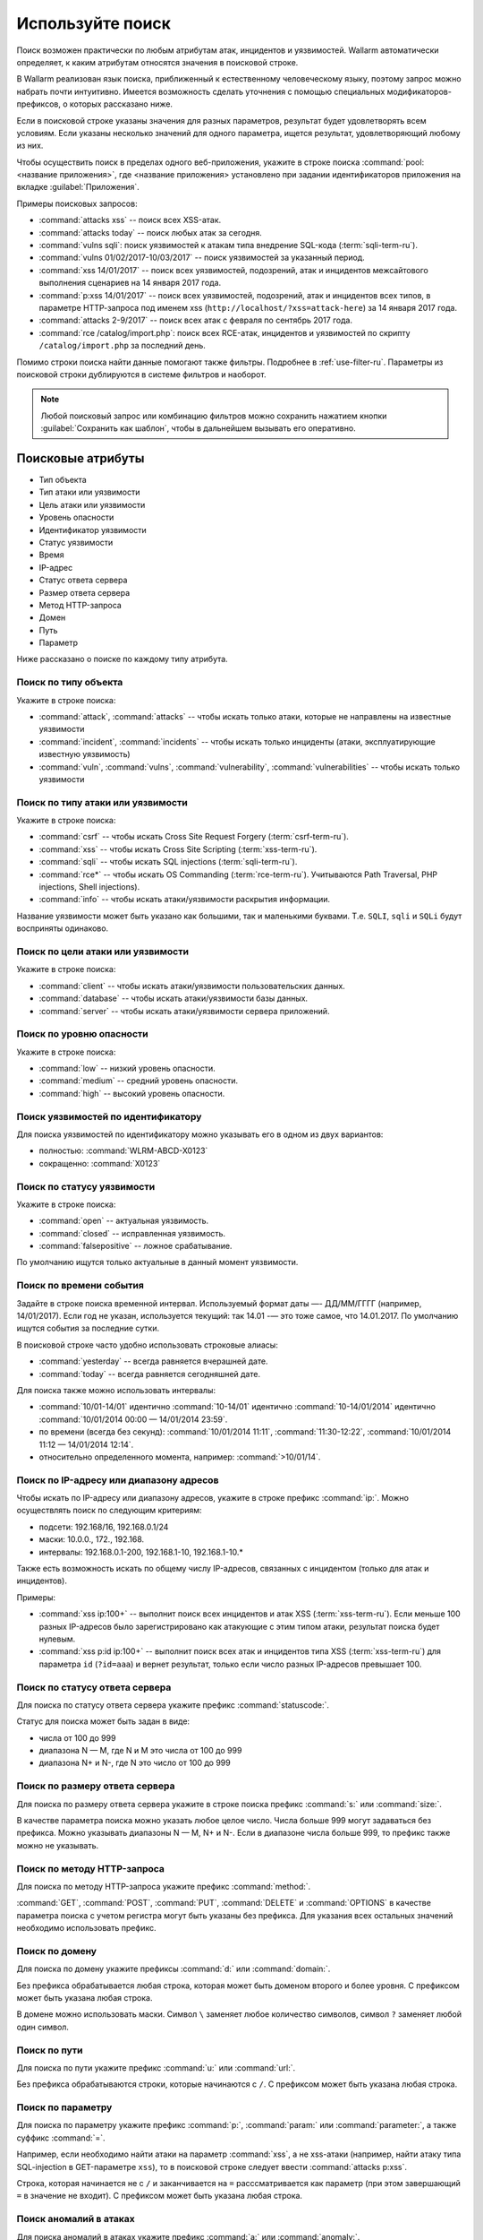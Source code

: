 .. _use-search-ru:

=================
Используйте поиск
=================

Поиск возможен практически по любым атрибутам атак, инцидентов и уязвимостей.
Wallarm автоматически определяет, к каким атрибутам относятся значения
в поисковой строке. 

В Wallarm реализован язык поиска, приближенный к естественному человеческому
языку, поэтому запрос можно набрать почти интуитивно. Имеется возможность
сделать уточнения с помощью специальных модификаторов-префиксов, о которых
рассказано ниже. 

Если в поисковой строке указаны значения для разных параметров, результат
будет удовлетворять всем условиям. Если указаны несколько значений для
одного параметра, ищется результат, удовлетворяющий любому из них.

Чтобы осуществить поиск в пределах одного веб-приложения, укажите в строке
поиска :command:`pool:<название приложения>`, где <название приложения>
установлено при задании идентификаторов приложения на вкладке
:guilabel:`Приложения`.

Примеры поисковых запросов:

* :command:`attacks xss` -- поиск всех XSS-атак.
* :command:`attacks today` -- поиск любых атак за сегодня.
* :command:`vulns sqli`: поиск уязвимостей к атакам типа внедрение SQL-кода
  (:term:`sqli-term-ru`).
* :command:`vulns 01/02/2017-10/03/2017` -- поиск уязвимостей за указанный
  период.
* :command:`xss 14/01/2017` -- поиск всех уязвимостей, подозрений, атак
  и инцидентов межсайтового выполнения сценариев на 14 января 2017 года.
* :command:`p:xss 14/01/2017` -- поиск всех уязвимостей, подозрений, атак
  и инцидентов всех типов, в параметре НТТР-запроса под именем xss
  (``http://localhost/?xss=attack-here``) за 14 января 2017 года.
* :command:`attacks 2-9/2017` -- поиск всех атак с февраля по сентябрь
  2017 года.
* :command:`rce /catalog/import.php`: поиск всех RCE-атак, инцидентов
  и уязвимостей по скрипту ``/catalog/import.php`` за последний день.

Помимо строки поиска найти данные помогают также фильтры. Подробнее в
:ref:`use-filter-ru`.
Параметры из поисковой строки дублируются в системе фильтров и наоборот.

.. note:: Любой поисковый запрос или комбинацию фильтров можно сохранить
          нажатием кнопки :guilabel:`Сохранить как шаблон`, чтобы в дальнейшем
          вызывать его оперативно. 

Поисковые атрибуты
~~~~~~~~~~~~~~~~~~

* Тип объекта
* Тип атаки или уязвимости
* Цель атаки или уязвимости
* Уровень опасности
* Идентификатор уязвимости
* Статус уязвимости
* Время
* IP-адрес
* Статус ответа сервера
* Размер ответа сервера
* Метод HTTP-запроса
* Домен
* Путь
* Параметр

Ниже рассказано о поиске по каждому типу атрибута.

Поиск по типу объекта
---------------------

Укажите в строке поиска:

* :command:`attack`, :command:`attacks` -- чтобы искать только атаки, которые
  не направлены на известные уязвимости
* :command:`incident`, :command:`incidents` -- чтобы искать только инциденты
  (атаки, эксплуатирующие известную уязвимость)
* :command:`vuln`, :command:`vulns`, :command:`vulnerability`,
  :command:`vulnerabilities` -- чтобы искать только уязвимости

Поиск по типу атаки или уязвимости
----------------------------------

Укажите в строке поиска:

* :command:`csrf` -- чтобы искать Cross Site Request Forgery (:term:`csrf-term-ru`).
* :command:`xss` -- чтобы искать Cross Site Scripting (:term:`xss-term-ru`).
* :command:`sqli` -- чтобы искать SQL injections (:term:`sqli-term-ru`).
* :command:`rce*` -- чтобы искать OS Commanding (:term:`rce-term-ru`).
  Учитываются Path Traversal, PHP injections, Shell injections).
* :command:`info` -- чтобы искать атаки/уязвимости раскрытия информации.

Название уязвимости может быть указано как большими, так и маленькими буквами.
Т.е. ``SQLI``, ``sqli`` и ``SQLi`` будут восприняты одинаково.

Поиск по цели атаки или уязвимости
----------------------------------

Укажите в строке поиска:

* :command:`client` -- чтобы искать атаки/уязвимости пользовательских данных.
* :command:`database` -- чтобы искать атаки/уязвимости базы данных.
* :command:`server` -- чтобы искать атаки/уязвимости сервера приложений.

Поиск по уровню опасности
-------------------------

Укажите в строке поиска:

* :command:`low` -- низкий уровень опасности.
* :command:`medium` -- средний уровень опасности.
* :command:`high` -- высокий уровень опасности.

Поиск уязвимостей по идентификатору
-----------------------------------

Для поиска уязвимостей по идентификатору можно указывать его в одном из двух вариантов:

* полностью: :command:`WLRM-ABCD-X0123`
* сокращенно: :command:`X0123`

Поиск по статусу уязвимости
---------------------------

Укажите в строке поиска:

* :command:`open` -- актуальная уязвимость.
* :command:`closed` -- исправленная уязвимость.
* :command:`falsepositive` -- ложное срабатывание.

По умолчанию ищутся только актуальные в данный момент уязвимости.

Поиск по времени события
------------------------

Задайте в строке поиска временной интервал. Используемый формат даты
—- ДД/ММ/ГГГГ (например, 14/01/2017). Если год не указан, используется
текущий: так 14.01 -— это тоже самое, что 14.01.2017. По умолчанию ищутся
события за последние сутки. 

В поисковой строке часто удобно использовать строковые алиасы:

* :command:`yesterday` -- всегда равняется вчерашней дате.
* :command:`today` -- всегда равняется сегодняшней дате.

Для поиска также можно использовать интервалы:

* :command:`10/01-14/01` идентично :command:`10-14/01` идентично
  :command:`10-14/01/2014` идентично :command:`10/01/2014 00:00 — 14/01/2014 23:59`.
* по времени (всегда без секунд): :command:`10/01/2014 11:11`,
  :command:`11:30-12:22`, :command:`10/01/2014 11:12 — 14/01/2014 12:14`.
* относительно определенного момента, например: :command:`>10/01/14`.

Поиск по IP-адресу или диапазону адресов
----------------------------------------

Чтобы искать по IP-адресу или диапазону адресов, укажите в строке префикс
:command:`ip:`. Можно осуществлять поиск по следующим критериям:

* подсети: 192.168/16, 192.168.0.1/24
* маски: 10.0.0., 172., 192.168.
* интервалы: 192.168.0.1-200, 192.168.1-10, 192.168.1-10.*

Также есть возможность искать по общему числу IP-адресов, связанных с
инцидентом (только для атак и инцидентов).

Примеры:

* :command:`xss ip:100+` -- выполнит поиск всех инцидентов и атак XSS (:term:`xss-term-ru`).
  Если меньше 100 разных IP-адресов было зарегистрировано как атакующие с этим
  типом атаки, результат поиска будет нулевым.
* :command:`xss p:id ip:100+` -- выполнит поиск всех атак и инцидентов типа
  XSS (:term:`xss-term-ru`) для параметра ``id`` (``?id=aaa``) и вернет результат,
  только если число разных IP-адресов превышает 100.

Поиск по статусу ответа сервера
-------------------------------

Для поиска по статусу ответа сервера укажите префикс :command:`statuscode:`.

Статус для поиска может быть задан в виде:

* числа от 100 до 999
* диапазона N — M, где N и M это числа от 100 до 999
* диапазона N+ и N-, где N это число от 100 до 999

Поиск по размеру ответа сервера
-------------------------------

Для поиска по размеру ответа сервера укажите в строке поиска префикс
:command:`s:` или :command:`size:`.

В качестве параметра поиска можно указать любое целое число. Числа больше
999 могут задаваться без префикса. Можно указывать диапазоны N — M, N+ и N-.
Если в диапазоне числа больше 999, то префикс также можно не указывать.

Поиск по методу HTTP-запроса
----------------------------

Для поиска по методу HTTP-запроса укажите префикс :command:`method:`.

:command:`GET`, :command:`POST`, :command:`PUT`, :command:`DELETE`
и :command:`OPTIONS` в качестве параметра поиска с учетом регистра могут быть
указаны без префикса. Для указания всех остальных значений необходимо
использовать префикс.

Поиск по домену
---------------

Для поиска по домену укажите префиксы :command:`d:` или :command:`domain:`.

Без префикса обрабатывается любая строка, которая может быть доменом второго
и более уровня. С префиксом может быть указана любая строка.

В домене можно использовать маски. Символ ``\`` заменяет любое
количество символов, символ ``?`` заменяет любой один символ.

Поиск по пути
-------------

Для поиска по пути укажите префикс :command:`u:` или :command:`url:`.

Без префикса обрабатываются строки, которые начинаются с ``/``.
С префиксом может быть указана любая строка.

Поиск по параметру
------------------

Для поиска по параметру укажите префикс :command:`p:`, :command:`param:`
или :command:`parameter:`, а также суффикс :command:`=`.

Например, если необходимо найти атаки на параметр :command:`xss`, а не
xss-атаки (например, найти атаку типа SQL-injection в GET-параметре ``xss``),
то в поисковой строке следует ввести :command:`attacks p:xss`.

Строка, которая начинается не с ``/`` и заканчивается на ``=``
расссматривается как параметр (при этом завершающий ``=`` в значение
не входит). С префиксом может быть указана любая строка.

Поиск аномалий в атаках
-----------------------

Для поиска аномалий в атаках укажите префикс :command:`a:` или
:command:`anomaly:`.

Поддерживаемые параметры для поиска аномалий:

* :command:`size`
* :command:`statuscode`
* :command:`time`
* :command:`stamps`
* :command:`impression`
* :command:`vector`

Пример:

Поиск :command:`attacks sqli a:size` найдет все атаки вида SQL-инъекция
(:term:`sqli-term-ru`), где в запросах были аномалии размера ответа.

.. seealso::

   - :ref:`use-filter-ru`